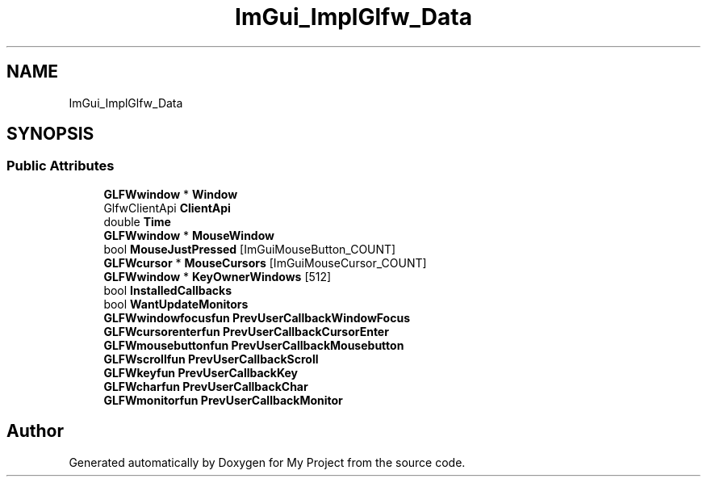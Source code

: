 .TH "ImGui_ImplGlfw_Data" 3 "Wed Feb 1 2023" "Version Version 0.0" "My Project" \" -*- nroff -*-
.ad l
.nh
.SH NAME
ImGui_ImplGlfw_Data
.SH SYNOPSIS
.br
.PP
.SS "Public Attributes"

.in +1c
.ti -1c
.RI "\fBGLFWwindow\fP * \fBWindow\fP"
.br
.ti -1c
.RI "GlfwClientApi \fBClientApi\fP"
.br
.ti -1c
.RI "double \fBTime\fP"
.br
.ti -1c
.RI "\fBGLFWwindow\fP * \fBMouseWindow\fP"
.br
.ti -1c
.RI "bool \fBMouseJustPressed\fP [ImGuiMouseButton_COUNT]"
.br
.ti -1c
.RI "\fBGLFWcursor\fP * \fBMouseCursors\fP [ImGuiMouseCursor_COUNT]"
.br
.ti -1c
.RI "\fBGLFWwindow\fP * \fBKeyOwnerWindows\fP [512]"
.br
.ti -1c
.RI "bool \fBInstalledCallbacks\fP"
.br
.ti -1c
.RI "bool \fBWantUpdateMonitors\fP"
.br
.ti -1c
.RI "\fBGLFWwindowfocusfun\fP \fBPrevUserCallbackWindowFocus\fP"
.br
.ti -1c
.RI "\fBGLFWcursorenterfun\fP \fBPrevUserCallbackCursorEnter\fP"
.br
.ti -1c
.RI "\fBGLFWmousebuttonfun\fP \fBPrevUserCallbackMousebutton\fP"
.br
.ti -1c
.RI "\fBGLFWscrollfun\fP \fBPrevUserCallbackScroll\fP"
.br
.ti -1c
.RI "\fBGLFWkeyfun\fP \fBPrevUserCallbackKey\fP"
.br
.ti -1c
.RI "\fBGLFWcharfun\fP \fBPrevUserCallbackChar\fP"
.br
.ti -1c
.RI "\fBGLFWmonitorfun\fP \fBPrevUserCallbackMonitor\fP"
.br
.in -1c

.SH "Author"
.PP 
Generated automatically by Doxygen for My Project from the source code\&.

